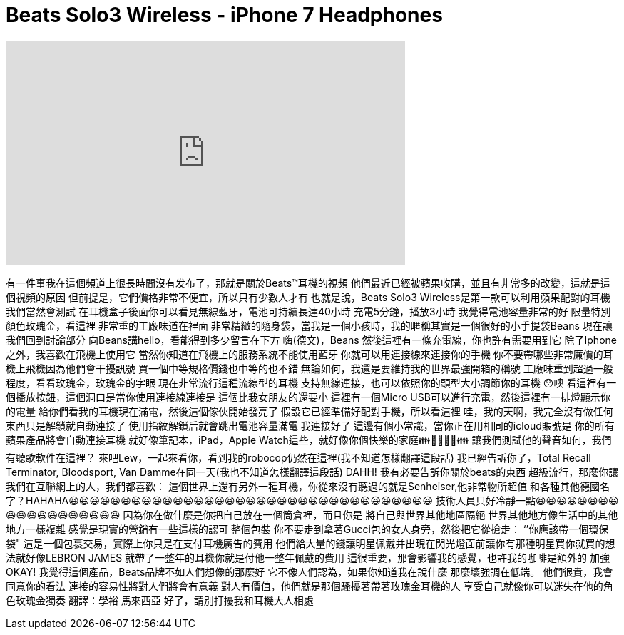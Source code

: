 = Beats Solo3 Wireless - iPhone 7 Headphones
:published_at: 2016-09-25
:hp-alt-title: Beats Solo3 Wireless - iPhone 7 Headphones
:hp-image: https://i.ytimg.com/vi/4jk0Cq_vU2A/maxresdefault.jpg


++++
<iframe width="560" height="315" src="https://www.youtube.com/embed/4jk0Cq_vU2A?rel=0" frameborder="0" allow="autoplay; encrypted-media" allowfullscreen></iframe>
++++

有一件事我在這個頻道上很長時間沒有发布了，那就是關於Beats™耳機的視頻
他們最近已經被蘋果收購，並且有非常多的改變，這就是這個視頻的原因
但前提是，它們價格非常不便宜，所以只有少數人才有
也就是說，Beats Solo3 Wireless是第一款可以利用蘋果配對的耳機
我們當然會測試
在耳機盒子後面你可以看見無線藍牙，電池可持續長達40小時
充電5分鐘，播放3小時
我覺得電池容量非常的好
限量特別顏色玫瑰金，看這裡
非常重的工廠味道在裡面
非常精緻的隨身袋，當我是一個小孩時，我的暱稱其實是一個很好的小手提袋Beans
現在讓我們回到討論部分
向Beans講hello，看能得到多少留言在下方
嗨(德文)，Beans
然後這裡有一條充電線，你也許有需要用到它
除了Iphone之外，我喜歡在飛機上使用它
當然你知道在飛機上的服務系統不能使用藍牙
你就可以用連接線來連接你的手機
你不要帶哪些非常廉價的耳機上飛機因為他們會干擾訊號
買一個中等規格價錢也中等的也不錯
無論如何，我還是要維持我的世界最強開箱的稱號
工廠味重到超過一般程度，看看玫瑰金，玫瑰金的字眼
現在非常流行這種流線型的耳機
支持無線連接，也可以依照你的頭型大小調節你的耳機
😯噢
看這裡有一個播放按鈕，這個洞口是當你使用連接線連接是
這個比我女朋友的還要小
這裡有一個Micro USB可以進行充電，然後這裡有一排燈顯示你的電量
給你們看我的耳機現在滿電，然後這個傢伙開始發亮了
假設它已經準備好配對手機，所以看這裡
哇，我的天啊，我完全沒有做任何東西只是解鎖就自動連接了
使用指紋解鎖后就會跳出電池容量滿電
我連接好了
這邊有個小常識，當你正在用相同的icloud賬號是
你的所有蘋果產品將會自動連接耳機
就好像筆記本，iPad，Apple Watch這些，就好像你個快樂的家庭👪👨‍👩‍👧‍👦👪
讓我們測試他的聲音如何，我們有聽歌軟件在這裡？
來吧Lew，一起來看你，看到我的robocop仍然在這裡(我不知道怎樣翻譯這段話)
我已經告訴你了，Total Recall Terminator, Bloodsport, Van Damme在同一天(我也不知道怎樣翻譯這段話)
DAHH!
我有必要告訴你關於beats的東西
超級流行，那麼你讓我們在互聯網上的人，我們都喜歡：
這個世界上還有另外一種耳機，你從來沒有聽過的就是Senheiser,他非常物所超值
和各種其他德國名字？HAHAHA😆😆😆😆😆😆😆😆😆😆😆😆😆😆😆😆😆😆😆😆😆😆😆😆😆😆😆😆😆😆😆😆😆😆😆
技術人員只好冷靜一點😆😆😆😆😆😆😆😆😆😆😆😆😆😆😆😆😆😆😆
因為你在做什麼是你把自己放在一個筒倉裡，而且你是
將自己與世界其他地區隔絕
世界其他地方像生活中的其他地方一樣複雜
感覺是現實的營銷有一些這樣的認可
整個包裝
你不要走到拿著Gucci包的女人身旁，然後把它從搶走：
‘’你應該帶一個環保袋&quot;
這是一個包裹交易，實際上你只是在支付耳機廣告的費用
他們給大量的錢讓明星佩戴并出現在閃光燈面前讓你有那種明星買你就買的想法就好像LEBRON JAMES
就帶了一整年的耳機你就是付他一整年佩戴的費用
這很重要，那會影響我的感覺，也許我的咖啡是額外的
加強
OKAY!
我覺得這個產品，Beats品牌不如人們想像的那麼好
它不像人們認為，如果你知道我在說什麼
那麼壞強調在低端。 他們很貴，我會同意你的看法
連接的容易性將對人們將會有意義
對人有價值，他們就是那個騷擾著帶著玫瑰金耳機的人
享受自己就像你可以迷失在他的角色玫瑰金獨奏
翻譯：學裕    馬來西亞
好了，請別打擾我和耳機大人相處